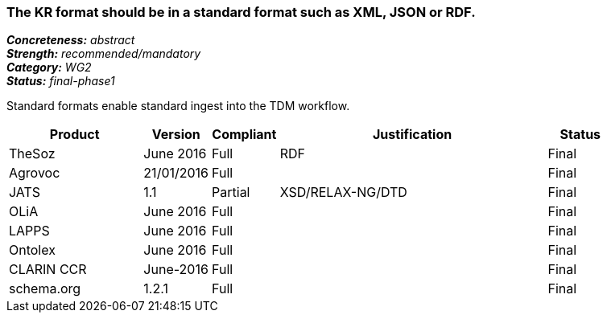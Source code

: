 === The KR format should be in a standard format such as XML, JSON or RDF.

[%hardbreaks]
[small]#*_Concreteness:_* __abstract__#
[small]#*_Strength:_* __recommended/mandatory__#
[small]#*_Category:_* __WG2__#
[small]#*_Status:_* __final-phase1__#

Standard formats enable standard ingest into the TDM workflow.

[cols="2,1,1,4,1"]
|====
|Product|Version|Compliant|Justification|Status

| TheSoz
| June 2016
| Full
| RDF
| Final

| Agrovoc
| 21/01/2016
| Full
| 
| Final

| JATS
| 1.1
| Partial
| XSD/RELAX-NG/DTD
| Final

| OLiA
| June 2016
| Full
| 
| Final

| LAPPS
| June 2016
| Full
| 
| Final


| Ontolex
| June 2016
| Full
| 
| Final

| CLARIN CCR
| June-2016
| Full
| 
| Final

| schema.org
| 1.2.1
| Full
| 
| Final

|====